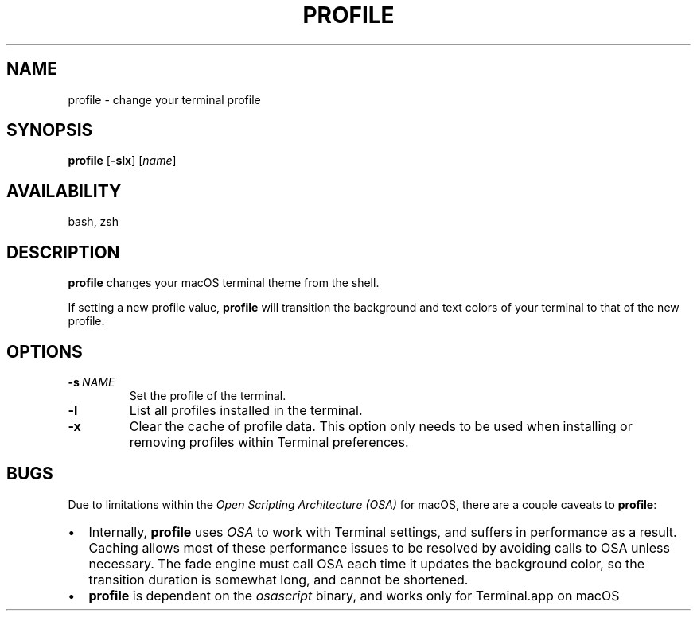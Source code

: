.TH "PROFILE" "1" "July 2021" "profile" "User Commands"
.SH NAME
profile \- change your terminal profile
.SH SYNOPSIS
.B profile 
[\fB\-slx\fR]
[\fIname\fR]
.SH AVAILABILITY
.PP
bash, zsh
.SH DESCRIPTION
.PP
\fBprofile\fR changes your macOS terminal theme from the shell.
.PP
If setting a new profile value, \fBprofile\fR will transition the 
background and text colors of your terminal to that of the new profile.
.SH OPTIONS
.TP
.BR \-s\  \fINAME\fR
Set the profile of the terminal.
.TP
.BR \-l
List all profiles installed in the terminal.
.TP
.BR \-x
Clear the cache of profile data. 
This option only needs to be used when installing or removing
profiles within Terminal preferences.
.SH BUGS
Due to limitations within the \fIOpen Scripting Architecture (OSA)\fR for macOS,
there are a couple caveats to \fBprofile\fR:
.IP \[bu] 2
Internally, \fBprofile\fR uses \fIOSA\fR to work with Terminal settings, and suffers 
in performance as a result. Caching allows most of these performance issues to 
be resolved by avoiding calls to OSA unless necessary. The fade engine must call
OSA each time it updates the background color, so the transition duration is somewhat
long, and cannot be shortened.
.IP \[bu]
\fBprofile\fR is dependent on the \fIosascript\fR binary, and works only for Terminal.app on macOS
